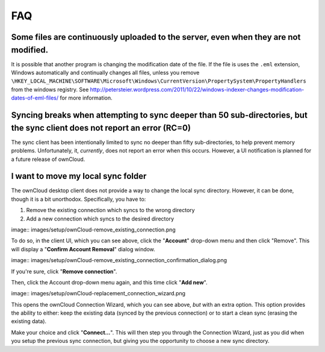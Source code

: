 FAQ
===

Some files are continuously uploaded to the server, even when they are not modified.
------------------------------------------------------------------------------------

It is possible that another program is changing the modification date of the file.
If the file is uses the ``.eml`` extension, Windows automatically and
continually changes all files, unless you remove
``\HKEY_LOCAL_MACHINE\SOFTWARE\Microsoft\Windows\CurrentVersion\PropertySystem\PropertyHandlers``
from the windows registry.
See http://petersteier.wordpress.com/2011/10/22/windows-indexer-changes-modification-dates-of-eml-files/ for more information.

Syncing breaks when attempting to sync deeper than 50 sub-directories, but the sync client does not report an error (RC=0)
--------------------------------------------------------------------------------------------------------------------------

The sync client has been intentionally limited to sync no deeper than
fifty sub-directories, to help prevent memory problems. 
Unfortunately, it, *currently*, does not report an error when this occurs. 
However, a UI notification is planned for a future release of ownCloud.

I want to move my local sync folder
-----------------------------------

The ownCloud desktop client does not provide a way to change the local sync directory. 
However, it can be done, though it is a bit unorthodox. 
Specifically, you have to:

1. Remove the existing connection which syncs to the wrong directory
2. Add a new connection which syncs to the desired directory

image:: images/setup/ownCloud-remove_existing_connection.png

To do so, in the client UI, which you can see above, click the "**Account**" drop-down menu and then click "Remove". 
This will display a "**Confirm Account Removal**" dialog window.

image:: images/setup/ownCloud-remove_existing_connection_confirmation_dialog.png

If you're sure, click "**Remove connection**".

Then, click the Account drop-down menu again, and this time click "**Add new**".

image:: images/setup/ownCloud-replacement_connection_wizard.png

This opens the ownCloud Connection Wizard, which you can see above, *but* with an extra option.
This option provides the ability to either: keep the existing data (synced by the previous connection) or to start a clean sync (erasing the existing data).

Make your choice and click "**Connect...**".
This will then step you through the Connection Wizard, just as you did when you setup the previous sync connection, but giving you the opportunity to choose a new sync directory.
